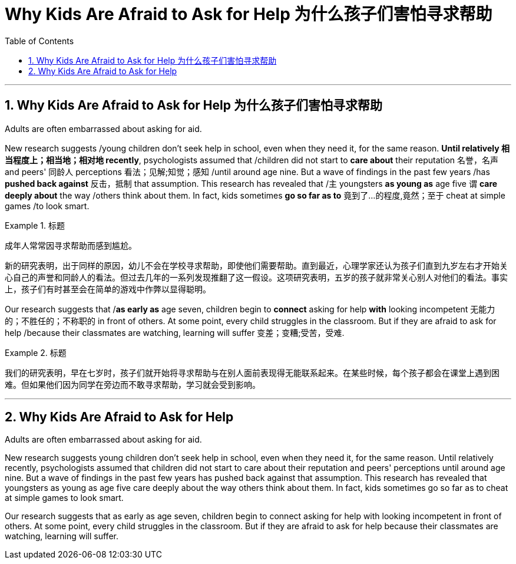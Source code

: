 
= Why Kids Are Afraid to Ask for Help 为什么孩子们害怕寻求帮助
:toc: left
:toclevels: 3
:sectnums:

'''

== Why Kids Are Afraid to Ask for Help 为什么孩子们害怕寻求帮助

Adults are often embarrassed about asking for aid.

New research suggests /young children don't seek help in school, even when they need it, for the same reason. *Until relatively  相当程度上；相当地；相对地 recently*, psychologists assumed that /children did not start to *care about* their reputation 名誉，名声 and peers' 同龄人 perceptions  看法；见解;知觉；感知 /until around age nine. But a wave of findings in the past few years /has *pushed back against* 反击，抵制 that assumption. This research has revealed that /`主` youngsters *as young as* age five `谓` *care deeply about* the way /others think about them. In fact, kids sometimes *go so far as to* 竟到了…的程度,竟然；至于 cheat at simple games /to look smart.

.标题
====

成年人常常因寻求帮助而感到尴尬。

新的研究表明，出于同样的原因，幼儿不会在学校寻求帮助，即使他们需要帮助。直到最近，心理学家还认为孩子们直到九岁左右才开始关心自己的声誉和同龄人的看法。但过去几年的一系列发现推翻了这一假设。这项研究表明，五岁的孩子就非常关心别人对他们的看法。事实上，孩子们有时甚至会在简单的游戏中作弊以显得聪明。
====

Our research suggests that /*as early as* age seven, children begin to *connect* asking for help *with* looking incompetent 无能力的；不胜任的；不称职的 in front of others. At some point, every child struggles in the classroom. But if they are afraid to ask for help /because their classmates are watching, learning will suffer 变差；变糟;受苦，受难.

.标题
====

我们的研究表明，早在七岁时，孩子们就开始将寻求帮助与在别人面前表现得无能联系起来。在某些时候，每个孩子都会在课堂上遇到困难。但如果他们因为同学在旁边而不敢寻求帮助，学习就会受到影响。
====


'''


== Why Kids Are Afraid to Ask for Help

Adults are often embarrassed about asking for aid.

New research suggests young children don't seek help in school, even when they need it, for the same reason. Until relatively recently, psychologists assumed that children did not start to care about their reputation and peers' perceptions until around age nine. But a wave of findings in the past few years has pushed back against that assumption. This research has revealed that youngsters as young as age five care deeply about the way others think about them. In fact, kids sometimes go so far as to cheat at simple games to look smart.

Our research suggests that as early as age seven, children begin to connect asking for help with looking incompetent in front of others. At some point, every child struggles in the classroom. But if they are afraid to ask for help because their classmates are watching, learning will suffer.


